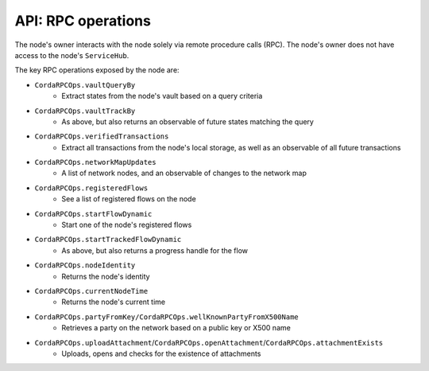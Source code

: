 API: RPC operations
===================
The node's owner interacts with the node solely via remote procedure calls (RPC). The node's owner does not have
access to the node's ``ServiceHub``.

The key RPC operations exposed by the node are:

* ``CordaRPCOps.vaultQueryBy``
    * Extract states from the node's vault based on a query criteria
* ``CordaRPCOps.vaultTrackBy``
    * As above, but also returns an observable of future states matching the query
* ``CordaRPCOps.verifiedTransactions``
    * Extract all transactions from the node's local storage, as well as an observable of all future transactions
* ``CordaRPCOps.networkMapUpdates``
    * A list of network nodes, and an observable of changes to the network map
* ``CordaRPCOps.registeredFlows``
    * See a list of registered flows on the node
* ``CordaRPCOps.startFlowDynamic``
    * Start one of the node's registered flows
* ``CordaRPCOps.startTrackedFlowDynamic``
    * As above, but also returns a progress handle for the flow
* ``CordaRPCOps.nodeIdentity``
    * Returns the node's identity
* ``CordaRPCOps.currentNodeTime``
    * Returns the node's current time
* ``CordaRPCOps.partyFromKey/CordaRPCOps.wellKnownPartyFromX500Name``
    * Retrieves a party on the network based on a public key or X500 name
* ``CordaRPCOps.uploadAttachment``/``CordaRPCOps.openAttachment``/``CordaRPCOps.attachmentExists``
    * Uploads, opens and checks for the existence of attachments